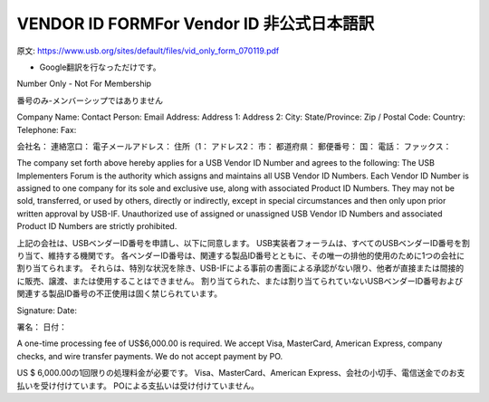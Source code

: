 =================================================================================================
VENDOR ID FORMFor Vendor ID 非公式日本語訳
=================================================================================================

原文:
https://www.usb.org/sites/default/files/vid_only_form_070119.pdf

- Google翻訳を行なっただけです。

Number Only - Not For Membership

番号のみ-メンバーシップではありません


Company Name:
Contact Person:
Email Address:
Address 1:
Address 2:
City:
State/Province:
Zip / Postal Code:
Country:
Telephone:
Fax:

会社名：
連絡窓口：
電子メールアドレス：
住所（1：
アドレス2：
市：
都道府県：
郵便番号：
国：
電話：
ファックス：


The company set forth above hereby applies for a USB Vendor ID Number and agrees to the following:
The USB Implementers Forum is the authority which assigns and maintains all USB Vendor ID Numbers.
Each Vendor ID Number is assigned to one company for its sole and exclusive use, along with associated Product ID Numbers.
They may not be sold, transferred, or used by others, directly or indirectly, except in special circumstances and then only upon prior written approval by USB-IF.
Unauthorized use of assigned or unassigned USB Vendor ID Numbers and associated Product ID Numbers are strictly prohibited.

上記の会社は、USBベンダーID番号を申請し、以下に同意します。
USB実装者フォーラムは、すべてのUSBベンダーID番号を割り当て、維持する機関です。
各ベンダーID番号は、関連する製品ID番号とともに、その唯一の排他的使用のために1つの会社に割り当てられます。
それらは、特別な状況を除き、USB-IFによる事前の書面による承認がない限り、他者が直接または間接的に販売、譲渡、または使用することはできません。
割り当てられた、または割り当てられていないUSBベンダーID番号および関連する製品ID番号の不正使用は固く禁じられています。

Signature: 
Date:

署名：
日付：

A one-time processing fee of US$6,000.00 is required.
We accept Visa, MasterCard, American Express, company checks, and wire transfer payments. 
We do not accept payment by PO.

US $ 6,000.00の1回限りの処理料金が必要です。 
Visa、MasterCard、American Express、会社の小切手、電信送金でのお支払いを受け付けています。 
POによる支払いは受け付けていません。